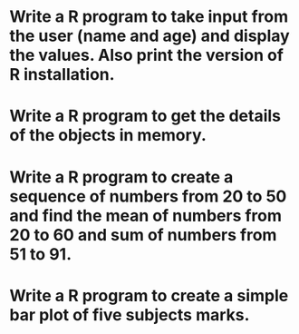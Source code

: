 * Write a R program to take input from the user (name and age) and  display the values. Also print the version of R installation.

* Write a R program to get the details of the objects in memory.

* Write a R program to create a sequence of numbers from 20 to 50 and find the mean of numbers from 20 to 60 and sum of numbers from 51 to 91.

* Write a R program to create a simple bar plot of five subjects marks.


